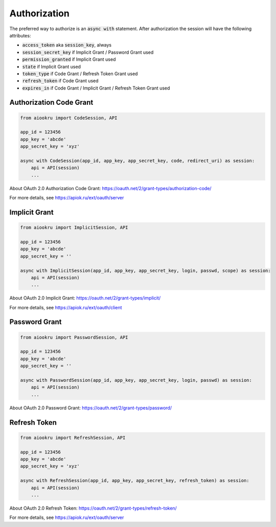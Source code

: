 Authorization
=============

The preferred way to authorize is an :code:`async with` statement.
After authorization the session will have the following attributes:

* :code:`access_token` aka :code:`session_key`, always
* :code:`session_secret_key` if Implicit Grant / Password Grant used
* :code:`permission_granted` if Implicit Grant used
* :code:`state` if Implicit Grant used
* :code:`token_type` if Code Grant / Refresh Token Grant used
* :code:`refresh_token` if Code Grant used
* :code:`expires_in` if Code Grant / Implicit Grant / Refresh Token Grant used

Authorization Code Grant
------------------------

.. code-block:: python

    from aiookru import CodeSession, API

    app_id = 123456
    app_key = 'abcde'
    app_secret_key = 'xyz'

    async with CodeSession(app_id, app_key, app_secret_key, code, redirect_uri) as session:
        api = API(session)
        ...

About OAuth 2.0 Authorization Code Grant: https://oauth.net/2/grant-types/authorization-code/

For more details, see https://apiok.ru/ext/oauth/server

Implicit Grant
--------------

.. code-block:: python

    from aiookru import ImplicitSession, API

    app_id = 123456
    app_key = 'abcde'
    app_secret_key = ''

    async with ImplicitSession(app_id, app_key, app_secret_key, login, passwd, scope) as session:
        api = API(session)
        ...

About OAuth 2.0 Implicit Grant: https://oauth.net/2/grant-types/implicit/

For more details, see https://apiok.ru/ext/oauth/client

Password Grant
--------------

.. code-block:: python

    from aiookru import PasswordSession, API

    app_id = 123456
    app_key = 'abcde'
    app_secret_key = ''

    async with PasswordSession(app_id, app_key, app_secret_key, login, passwd) as session:
        api = API(session)
        ...

About OAuth 2.0 Password Grant: https://oauth.net/2/grant-types/password/

Refresh Token
-------------

.. code-block:: python

    from aiookru import RefreshSession, API

    app_id = 123456
    app_key = 'abcde'
    app_secret_key = 'xyz'

    async with RefreshSession(app_id, app_key, app_secret_key, refresh_token) as session:
        api = API(session)
        ...

About OAuth 2.0 Refresh Token: https://oauth.net/2/grant-types/refresh-token/

For more details, see https://apiok.ru/ext/oauth/server
